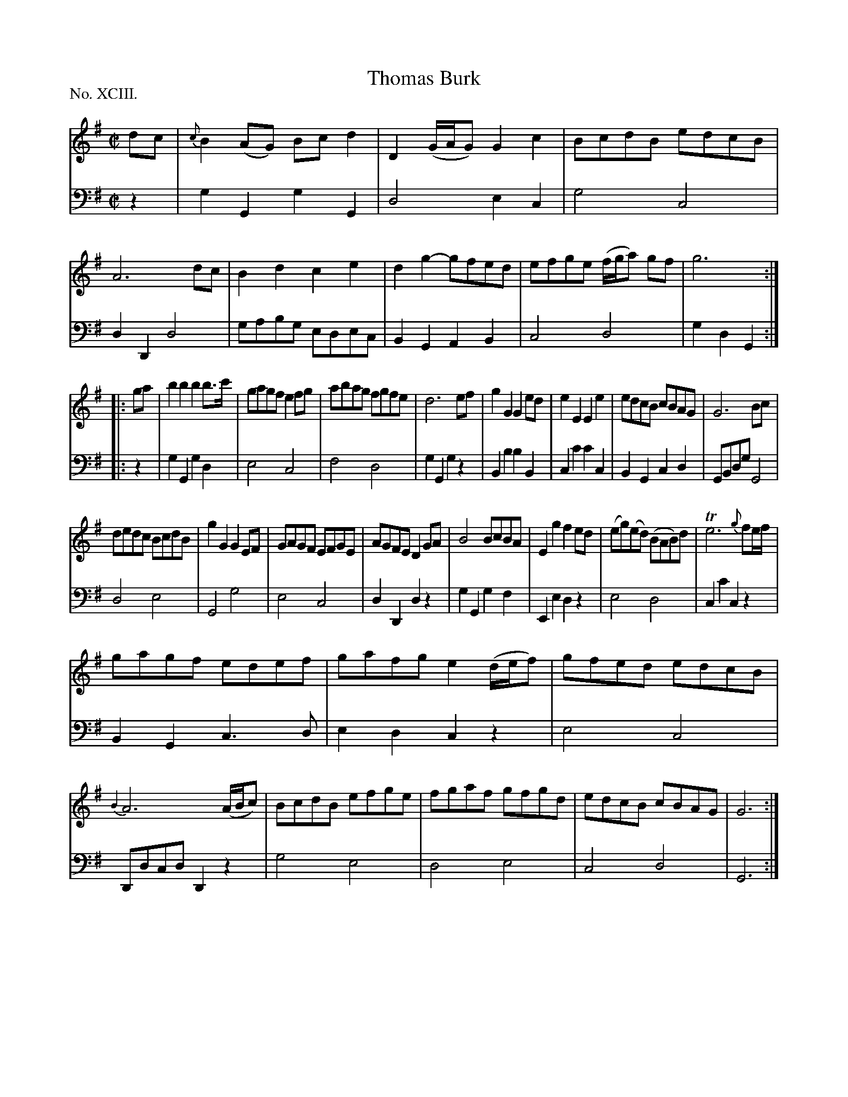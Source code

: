 X: 93
T: Thomas Burk
%R: reel, marc
B: "The Hibernian Muse" p.57
F: http://imslp.org/wiki/The_Hibernian_Muse_%28Various%29
Z: 2015 John Chambers <jc:trillian.mit.edu>
P: No. XCIII.
M: C|
L: 1/8
K: G
% - - - - - - - - - - - - - - - - - - - - - - - - - - - - -
V: 1
dc |\
{c}B2(AG) Bcd2 | D2 (G/A/G) G2c2 | BcdB edcB | A6 dc |\
B2d2 c2e2 | d2g2- gfed | efge (f/g/a) gf | g6 :|
|: ga |\
b2b2 b2b>c' | gagf e2fg | abag fgfe | d6 ef |\
g2G2 G2ed | e2E2 E2e2 | edcB cBAG | G6 Bc |
dedc BcdB | g2G2 G2EF | GAGF EFGE | AGFE D2GA |\
B4 BcBA | E2g2 f2ed | (eg)(ed) (BAB)d | Te6 {g}fe/f/ |
gagf edef | gafg e2 (d/e/f) | gfed edcB | {B2}A6 (A/B/c) |\
BcdB efge | fgaf gfgd | edcB cBAG | G6 :|
% - - - - - - - - - - - - - - - - - - - - - - - - - - - - -
V: 2 clef=bass middle=d
z2 |\
g2G2 g2G2 | d4 e2c2 | g4 c4 | d2D2 d4 |\
gabg edec | B2G2 A2B2 | c4 d4 | g2d2 G2 :|
|: z2 |\
g2G2 g2d2 | e4 c4 | f4 d4 | g2G2 g2z2 |\
B2b2 b2B2 | c2c'2 c'2c2 | B2G2 c2d2 | GBdg G4 |
d4 e4 | G4 g4 | e4 c4 | d2D2 d2z2 |\
g2G2 g2f2 | E2e2 d2z2 | e4 d4 | c2c'2 c2z2 |
B2G2 c3d | e2d2 c2z2 | e4 c4 | Ddcd D2z2 |\
g4 e4 | d4 e4 | c4 d4 | G6 :|

